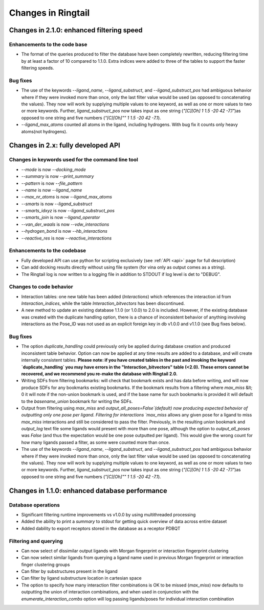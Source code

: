 .. _changes:

Changes in Ringtail
######################

Changes in 2.1.0: enhanced filtering speed
******************************************
Enhancements to the code base
==============================
* The format of the queries produced to filter the database have been completely rewritten, reducing filtering time by at least a factor of 10 compared to 1.1.0. Extra indices were added to three of the tables to support the faster filtering speeds. 

Bug fixes
===========
* The use of the keywords `--ligand_name`, `--ligand_substruct`, and `--ligand_substruct_pos` had ambiguous behavior where if they were invoked more than once, only the last filter value would be used (as opposed to concatenating the values). They now will work by supplying multiple values to one keyword, as well as one or more values to two or more keywords. Further, `ligand_substruct_pos` now takes input as one string (`"[C][Oh] 1 1.5 -20 42 -7.1"`)as opposed to one string and five numbers (`"[C][Oh]"" 1 1.5 -20 42 -7.1`).
* `--ligand_max_atoms` counted all atoms in the ligand, including hydrogens. With bug fix it counts only heavy atoms(not hydrogens). 

Changes in 2.x: fully developed API
***************************************

Changes in keywords used for the command line tool
==================================================
* `--mode` is now `--docking_mode`
* `--summary` is now `--print_summary`
* `--pattern` is now `--file_pattern`
* `--name` is now `--ligand_name`
* `--max_nr_atoms` is now `--ligand_max_atoms`
* `--smarts` is now `--ligand_substruct`
* `--smarts_idxyz` is now `--ligand_substruct_pos`
* `--smarts_join` is now `--ligand_operator`
* `--van_der_waals` is now `--vdw_interactions`
* `--hydrogen_bond` is now `--hb_interactions`
* `--reactive_res` is now `--reactive_interactions`

Enhancements to the codebase
==============================
* Fully developed API can use python for scripting exclusively (see :ref:`API <api>` page for full description)
* Can add docking results directly without using file system (for vina only as output comes as a string). 
* The Ringtail log is now written to a logging file in addition to STDOUT if log level is det to "DEBUG". 

Changes to code behavior
=========================
* Interaction tables: one new table has been added (`Interactions`) which references the interaction id from `Interaction_indices`, while the table `Interaction_bitvectors` has been discontinued.
* A new method to update an existing database 1.1.0 (or 1.0.0) to 2.0 is included. However, if the existing database was created with the duplicate handling option, there is a chance of inconsistent behavior of anything involving interactions as the Pose_ID was not used as an explicit foreign key in db v1.0.0 and v1.1.0 (see Bug fixes below).

Bug fixes
===========
* The option `duplicate_handling` could previously only be applied during database creation and produced inconsistent table behavior. Option can now be applied at any time results are added to a database, and will create internally consistent tables. **Please note: if you have created tables in the past and invoking the keyword `duplicate_handling` you may have errors in the "Interaction_bitvectors" table (<2.0). These errors cannot be recovered, and we recommend you re-make the database with Ringtail 2.0.**
* Writing SDFs from filtering bookmarks: will check that bookmark exists and has data before writing, and will now produce SDFs for any bookmarks existing bookmarks. If the bookmark results from a filtering where `max_miss` &lt; 0 it will note if the non-union bookmark is used, and if the base name for such bookmarks is provided it will default to the `basename_union` bookmark for writing the SDFs.
* Output from filtering using `max_miss` and `output_all_poses=False`(default) now producing expected behavior of outputting only one pose per ligand. Filtering for interactions `max_miss` allows any given pose for a ligand to miss `max_miss` interactions and still be considered to pass the filter. Previously, in the resulting `union` bookmark and `output_log` text file some ligands would present with more than one pose, although the option to `output_all_poses` was `False` (and thus the expectation would be one pose outputted per ligand). This would give the wrong count for how many ligands passed a filter, as some were counted more than once. 
* The use of the keywords `--ligand_name`, `--ligand_substruct`, and `--ligand_substruct_pos` had ambiguous behavior where if they were invoked more than once, only the last filter value would be used (as opposed to concatenating the values). They now will work by supplying multiple values to one keyword, as well as one or more values to two or more keywords. Further, `ligand_substruct_pos` now takes input as one string (`"[C][Oh] 1 1.5 -20 42 -7.1"`)as opposed to one string and five numbers (`"[C][Oh]"" 1 1.5 -20 42 -7.1`).

Changes in 1.1.0: enhanced database performance
***********************************************

Database operations
====================
* Significant filtering runtime improvements vs v1.0.0 by using multithreaded processing
* Added the ability to print a `summary` to stdout for getting quick overview of data across entire dataset
* Added dability to export receptors stored in the database as a receptor PDBQT

Filtering and querying
=======================
* Can now select of dissimilar output ligands with Morgan fingerprint or interaction fingerprint clustering
* Can now select similar ligands from querying a ligand name used in previous Morgan fingerprint or interaction finger clustering groups
* Can filter by substructures present in the ligand 
* Can filter by ligand substructure location in cartesian space
* The option to specify how many interaction filter combinations is OK to be missed (`max_miss`) now defaults to outputting the union of interaction combinations, and when used in conjunction with the `enumerate_interaction_combs` option will log passing ligands/poses for individual interaction combination